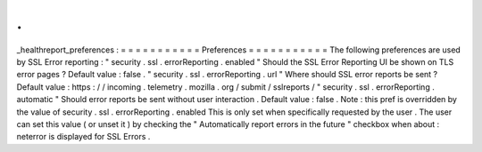 .
.
_healthreport_preferences
:
=
=
=
=
=
=
=
=
=
=
=
Preferences
=
=
=
=
=
=
=
=
=
=
=
The
following
preferences
are
used
by
SSL
Error
reporting
:
"
security
.
ssl
.
errorReporting
.
enabled
"
Should
the
SSL
Error
Reporting
UI
be
shown
on
TLS
error
pages
?
Default
value
:
false
.
"
security
.
ssl
.
errorReporting
.
url
"
Where
should
SSL
error
reports
be
sent
?
Default
value
:
https
:
/
/
incoming
.
telemetry
.
mozilla
.
org
/
submit
/
sslreports
/
"
security
.
ssl
.
errorReporting
.
automatic
"
Should
error
reports
be
sent
without
user
interaction
.
Default
value
:
false
.
Note
:
this
pref
is
overridden
by
the
value
of
security
.
ssl
.
errorReporting
.
enabled
This
is
only
set
when
specifically
requested
by
the
user
.
The
user
can
set
this
value
(
or
unset
it
)
by
checking
the
"
Automatically
report
errors
in
the
future
"
checkbox
when
about
:
neterror
is
displayed
for
SSL
Errors
.
